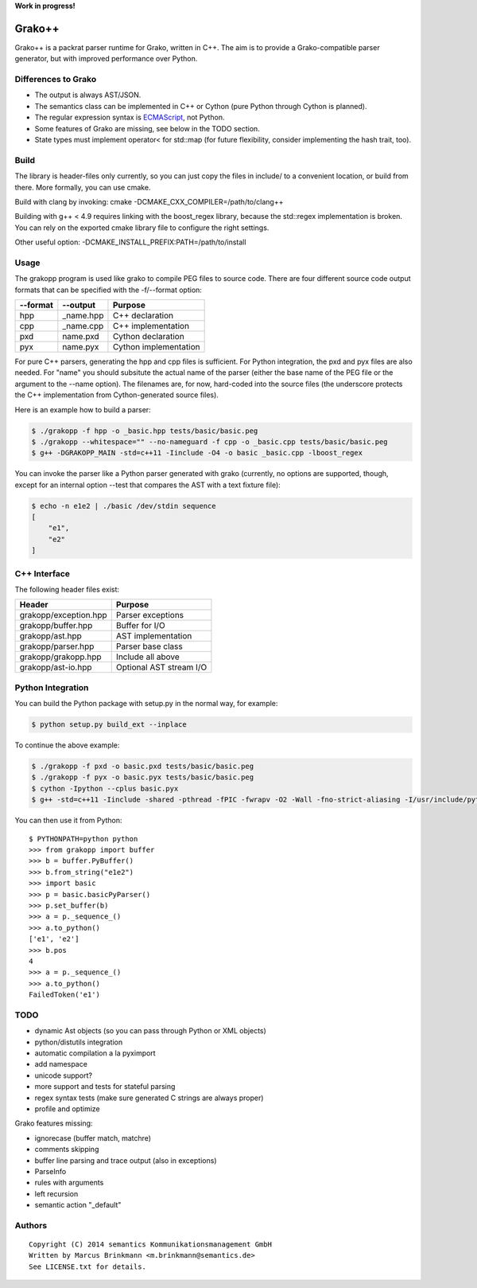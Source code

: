 **Work in progress!**

|Build Status|

Grako++
=======

Grako++ is a packrat parser runtime for Grako, written in C++. The aim
is to provide a Grako-compatible parser generator, but with improved
performance over Python.

Differences to Grako
--------------------

* The output is always AST/JSON.
* The semantics class can be implemented in C++ or Cython (pure Python
  through Cython is planned).
* The regular expression syntax is
  `ECMAScript <http://www.cplusplus.com/reference/regex/ECMAScript/>`__,
  not Python.
* Some features of Grako are missing, see below in the TODO section.
* State types must implement operator< for std::map (for future
  flexibility, consider implementing the hash trait, too).

Build
-----

The library is header-files only currently, so you can just copy the
files in include/ to a convenient location, or build from there. More
formally, you can use cmake.

Build with clang by invoking: cmake -DCMAKE\_CXX\_COMPILER=/path/to/clang++

Building with g++ < 4.9 requires linking with the boost\_regex library,
because the std::regex implementation is broken. You can rely on the
exported cmake library file to configure the right settings.

Other useful option: -DCMAKE\_INSTALL\_PREFIX:PATH=/path/to/install

Usage
-----

The grakopp program is used like grako to compile PEG files to source
code. There are four different source code output formats that can be
specified with the -f/--format option:

+------------+-------------+-------------------------+
| --format   | --output    | Purpose                 |
+============+=============+=========================+
| hpp        | \_name.hpp  | C++ declaration         |
+------------+-------------+-------------------------+
| cpp        | \_name.cpp  | C++ implementation      |
+------------+-------------+-------------------------+
| pxd        | name.pxd    | Cython declaration      |
+------------+-------------+-------------------------+
| pyx        | name.pyx    | Cython implementation   |
+------------+-------------+-------------------------+

For pure C++ parsers, generating the hpp and cpp files is sufficient.
For Python integration, the pxd and pyx files are also needed. For
"name" you should subsitute the actual name of the parser (either the
base name of the PEG file or the argument to the --name option). The
filenames are, for now, hard-coded into the source files (the underscore
protects the C++ implementation from Cython-generated source files).

Here is an example how to build a parser:

.. code:: sh

    $ ./grakopp -f hpp -o _basic.hpp tests/basic/basic.peg
    $ ./grakopp --whitespace="" --no-nameguard -f cpp -o _basic.cpp tests/basic/basic.peg
    $ g++ -DGRAKOPP_MAIN -std=c++11 -Iinclude -O4 -o basic _basic.cpp -lboost_regex

You can invoke the parser like a Python parser generated with grako
(currently, no options are supported, though, except for an internal
option --test that compares the AST with a text fixture file):

.. code:: sh

    $ echo -n e1e2 | ./basic /dev/stdin sequence
    [
        "e1",
        "e2"
    ]

C++ Interface
-------------

The following header files exist:

+-----------------------+---------------------------+
| Header                | Purpose                   |
+=======================+===========================+
| grakopp/exception.hpp | Parser exceptions         |
+-----------------------+---------------------------+
| grakopp/buffer.hpp    | Buffer for I/O            |
+-----------------------+---------------------------+
| grakopp/ast.hpp       | AST implementation        |
+-----------------------+---------------------------+
| grakopp/parser.hpp    | Parser base class         |
+-----------------------+---------------------------+
| grakopp/grakopp.hpp   | Include all above         |
+-----------------------+---------------------------+
| grakopp/ast-io.hpp    | Optional AST stream I/O   |
+-----------------------+---------------------------+

Python Integration
------------------

You can build the Python package with setup.py in the normal way, for
example:

.. code:: sh

    $ python setup.py build_ext --inplace

To continue the above example:

.. code:: sh

    $ ./grakopp -f pxd -o basic.pxd tests/basic/basic.peg
    $ ./grakopp -f pyx -o basic.pyx tests/basic/basic.peg
    $ cython -Ipython --cplus basic.pyx
    $ g++ -std=c++11 -Iinclude -shared -pthread -fPIC -fwrapv -O2 -Wall -fno-strict-aliasing -I/usr/include/python2.7 -o basic.so basic.cpp _basic.cpp -l boost_regex

You can then use it from Python:

::

    $ PYTHONPATH=python python
    >>> from grakopp import buffer
    >>> b = buffer.PyBuffer()
    >>> b.from_string("e1e2")
    >>> import basic
    >>> p = basic.basicPyParser()
    >>> p.set_buffer(b)
    >>> a = p._sequence_()
    >>> a.to_python()
    ['e1', 'e2']
    >>> b.pos
    4
    >>> a = p._sequence_()
    >>> a.to_python()
    FailedToken('e1')

TODO
----

* dynamic Ast objects (so you can pass through Python or XML objects)
* python/distutils integration
* automatic compilation a la pyximport
* add namespace
* unicode support?
* more support and tests for stateful parsing
* regex syntax tests (make sure generated C strings are always proper)
* profile and optimize

Grako features missing:

* ignorecase (buffer match, matchre)
* comments skipping
* buffer line parsing and trace output (also in exceptions)
* ParseInfo
* rules with arguments
* left recursion
* semantic action "\_default"

Authors
-------

::

    Copyright (C) 2014 semantics Kommunikationsmanagement GmbH
    Written by Marcus Brinkmann <m.brinkmann@semantics.de>
    See LICENSE.txt for details.

.. |Build Status| image:: https://travis-ci.org/lambdafu/grakopp.png
   :target: https://travis-ci.org/lambdafu/grakopp
